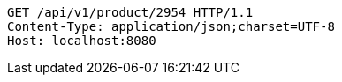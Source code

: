[source,http,options="nowrap"]
----
GET /api/v1/product/2954 HTTP/1.1
Content-Type: application/json;charset=UTF-8
Host: localhost:8080

----